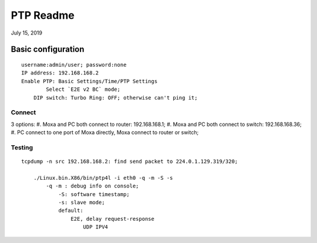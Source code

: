 PTP Readme
##########################################
July 15, 2019


Basic configuration
===============================
::

    username:admin/user; password:none 
    IP address: 192.168.168.2
    Enable PTP: Basic Settings/Time/PTP Settings
	    Select `E2E v2 BC` mode;
	DIP switch: Turbo Ring: OFF; otherwise can't ping it;	


Connect
-----------------
3 options:
#. Moxa and PC both connect to router: 192.168.168.1;	
#. Moxa and PC both connect to switch: 192.168.168.36;
#. PC connect to one port of Moxa directly, Moxa connect to router or switch;
	
Testing
-----------------
::

    tcpdump -n src 192.168.168.2: find send packet to 224.0.1.129.319/320;
	
	./Linux.bin.X86/bin/ptp4l -i eth0 -q -m -S -s
	    -q -m : debug info on console;
		-S: software timestamp;
		-s: slave mode;
		default:
		    E2E, delay request-response
			UDP IPV4
